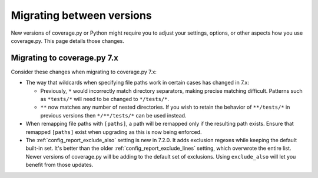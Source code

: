 .. Licensed under the Apache License: http://www.apache.org/licenses/LICENSE-2.0
.. For details: https://github.com/nedbat/coveragepy/blob/master/NOTICE.txt

.. _migrating:

==========================
Migrating between versions
==========================

New versions of coverage.py or Python might require you to adjust your
settings, options, or other aspects how you use coverage.py.  This page details
those changes.

.. _migrating_cov7:

Migrating to coverage.py 7.x
----------------------------

Consider these changes when migrating to coverage.py 7.x:

- The way that wildcards when specifying file paths work in certain cases has
  changed in 7.x:

  - Previously, ``*`` would incorrectly match directory separators, making
    precise matching difficult. Patterns such as ``*tests/*``
    will need to be changed to ``*/tests/*``.

  - ``**`` now matches any number of nested directories. If you wish to retain
    the behavior of ``**/tests/*`` in previous versions then  ``*/**/tests/*``
    can be used instead.

- When remapping file paths with ``[paths]``, a path will be remapped only if
  the resulting path exists. Ensure that remapped ``[paths]`` exist when
  upgrading as this is now being enforced.

- The :ref:`config_report_exclude_also` setting is new in 7.2.0.  It adds
  exclusion regexes while keeping the default built-in set. It's better than
  the older :ref:`config_report_exclude_lines` setting, which overwrote the
  entire list.  Newer versions of coverage.py will be adding to the default set
  of exclusions.  Using ``exclude_also`` will let you benefit from those
  updates.
